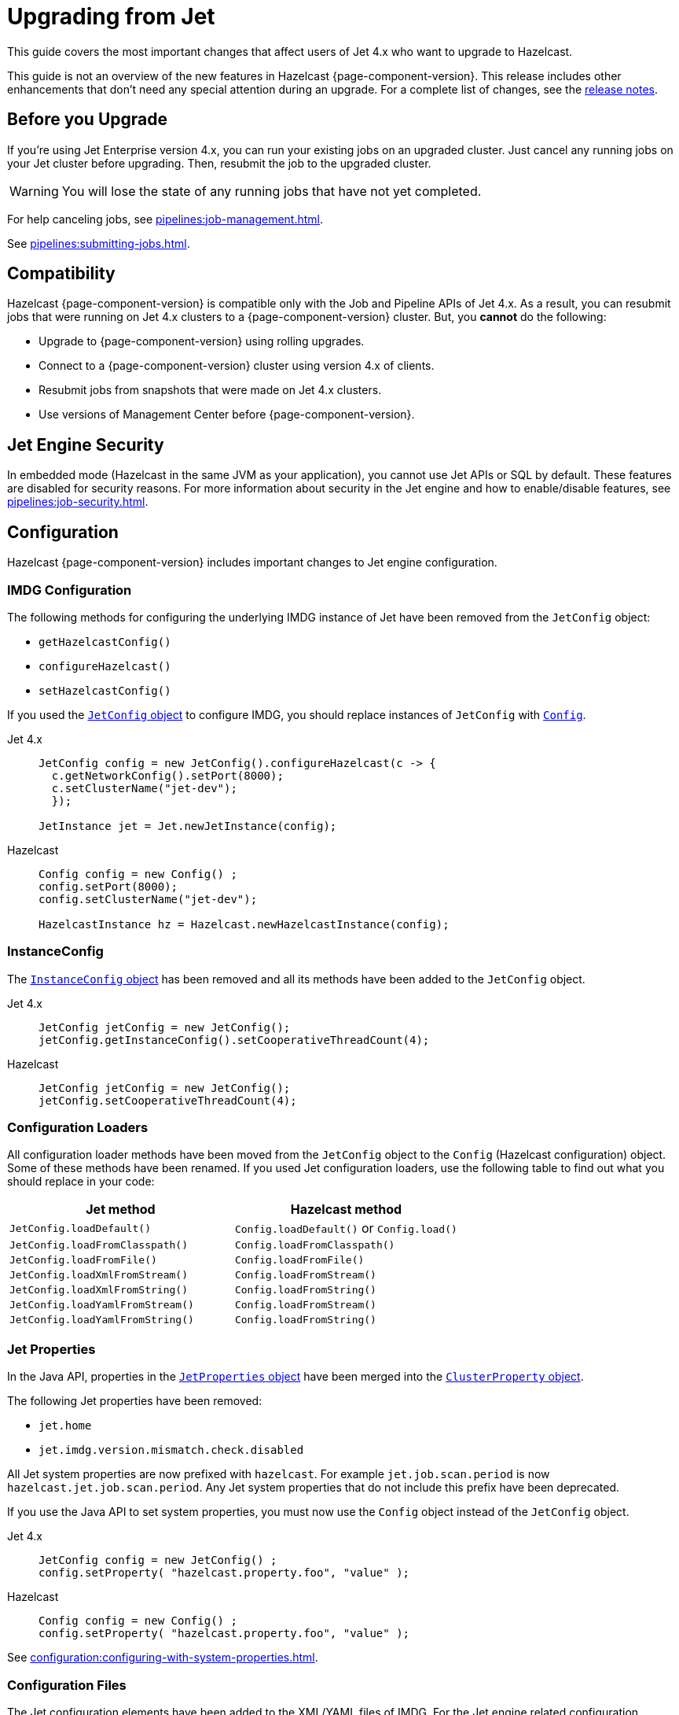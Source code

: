 = Upgrading from Jet
:description: This guide covers the most important changes that affect users of Jet 4.x who want to upgrade to Hazelcast.

{description}

This guide is not an overview of the new features in Hazelcast {page-component-version}. This release includes other enhancements that don't need any special attention during an upgrade. For a complete list of changes, see the xref:ROOT:release-notes.adoc[release notes].

== Before you Upgrade

If you're using Jet Enterprise version 4.x, you can run your existing jobs on an upgraded cluster. Just cancel any running jobs on your Jet cluster before upgrading. Then, resubmit the job to the upgraded cluster.

WARNING: You will lose the state of any running jobs that have not yet completed.

For help canceling jobs, see xref:pipelines:job-management.adoc[].

See xref:pipelines:submitting-jobs.adoc[].

== Compatibility

Hazelcast {page-component-version} is compatible only with the Job and Pipeline APIs of Jet 4.x. As a result, you can resubmit jobs that were running on Jet 4.x clusters to a {page-component-version} cluster. But, you *cannot* do the following:

- Upgrade to {page-component-version} using rolling upgrades.
- Connect to a {page-component-version} cluster using version 4.x of clients.
- Resubmit jobs from snapshots that were made on Jet 4.x clusters.
- Use versions of Management Center before {page-component-version}.

== Jet Engine Security

In embedded mode (Hazelcast in the same JVM as your application), you cannot use Jet APIs or SQL by default. These features are disabled for security reasons. For more information about security in the Jet engine and how to enable/disable features, see xref:pipelines:job-security.adoc[].

== Configuration

Hazelcast {page-component-version} includes important changes to Jet engine configuration.

=== IMDG Configuration

The following methods for configuring the underlying IMDG instance of Jet have been removed from the `JetConfig` object:

- `getHazelcastConfig()`
- `configureHazelcast()`
- `setHazelcastConfig()`

If you used the link:https://jet-start.sh/javadoc/4.5/com/hazelcast/jet/config/JetConfig.html[`JetConfig` object] to configure IMDG, you should replace instances of `JetConfig` with link:https://docs.hazelcast.org/docs/{page-component-version}/javadoc/com/hazelcast/config/Config.html[`Config`].

[tabs] 
==== 
Jet 4.x:: 
+ 
-- 
```java
JetConfig config = new JetConfig().configureHazelcast(c -> {
  c.getNetworkConfig().setPort(8000);
  c.setClusterName("jet-dev");
  });

JetInstance jet = Jet.newJetInstance(config);
```
--
Hazelcast:: 
+ 
-- 
```java
Config config = new Config() ;
config.setPort(8000);
config.setClusterName("jet-dev");

HazelcastInstance hz = Hazelcast.newHazelcastInstance(config);
```
--
====

=== InstanceConfig

The link:https://jet-start.sh/javadoc/4.5/com/hazelcast/jet/config/InstanceConfig.html[`InstanceConfig` object] has been removed and all its methods have been added to the `JetConfig` object.

[tabs] 
==== 
Jet 4.x:: 
+ 
-- 
```java
JetConfig jetConfig = new JetConfig();
jetConfig.getInstanceConfig().setCooperativeThreadCount(4);
```
--
Hazelcast:: 
+ 
-- 
```java
JetConfig jetConfig = new JetConfig();
jetConfig.setCooperativeThreadCount(4);
```
--
====

=== Configuration Loaders

All configuration loader methods have been moved from the `JetConfig` object to the `Config` (Hazelcast configuration) object. Some of these methods have been renamed. If you used Jet configuration loaders, use the following table to find out what you should replace in your code:

[cols="1m,1a"]
|===
|Jet method |Hazelcast method

|JetConfig.loadDefault()
|`Config.loadDefault()` or `Config.load()`

|JetConfig.loadFromClasspath()
|`Config.loadFromClasspath()`

|JetConfig.loadFromFile()
|`Config.loadFromFile()`

|JetConfig.loadXmlFromStream()
|`Config.loadFromStream()`

|JetConfig.loadXmlFromString()
|`Config.loadFromString()`

|JetConfig.loadYamlFromStream()
|`Config.loadFromStream()`

|JetConfig.loadYamlFromString()
|`Config.loadFromString()`

|===

=== Jet Properties

In the Java API, properties in the link:https://jet-start.sh/javadoc/4.5/com/hazelcast/jet/core/JetProperties.html[`JetProperties` object] have been merged into the link:https://docs.hazelcast.org/docs/{page-component-version}/javadoc/com/hazelcast/spi/properties/ClusterProperty.html[`ClusterProperty` object].

The following Jet properties have been removed:

- `jet.home`
- `jet.imdg.version.mismatch.check.disabled`

All Jet system properties are now prefixed with `hazelcast`. For example `jet.job.scan.period` is now `hazelcast.jet.job.scan.period`. Any Jet system properties that do not include this prefix have been deprecated.

If you use the Java API to set system properties, you must now use the `Config` object instead of the `JetConfig` object.

[tabs] 
==== 
Jet 4.x:: 
+ 
-- 
```java
JetConfig config = new JetConfig() ;
config.setProperty( "hazelcast.property.foo", "value" );
```
--
Hazelcast:: 
+ 
-- 
```java
Config config = new Config() ;
config.setProperty( "hazelcast.property.foo", "value" );
```
--
====

See xref:configuration:configuring-with-system-properties.adoc[].

=== Configuration Files

The Jet configuration elements have been added to
the XML/YAML files of IMDG. For the Jet engine related configuration elements, see the
https://github.com/hazelcast/hazelcast/blob/master/hazelcast/src/main/resources/hazelcast-full-example.yaml#L3490[example YAML file on GitHub].

Hazelcast {page-component-version} checks and validates your YAML configurations during a cluster startup.
According to this validation:

* The top-level `hazelcast` object must exist. 
* Client and member YAML configurations must be separate (not in the same file).
* There must be no case insensitive enum values.

While upgrading to Hazelcast 5.0, if a YAML configuration violates any of these rules,
the cluster will not start. You need to either edit and update your YAML configuration files
accordingly or disable the validation by setting the `hazelcast.config.schema.validation.enabled` property to `false`.

== API Entry Points

The `Jet` class, which was the main entry point of Jet 4.x,
has been deprecated and replaced by the link:https://docs.hazelcast.org/docs/{page-component-version}/javadoc/com/hazelcast/core/HazelcastInstance.html[`HazelcastInstance` class].

The `JetInstance` class, which
represented an instance of a Jet member or client has been been deprecated and replaced by the link:https://docs.hazelcast.org/docs/{page-component-version}/javadoc/com/hazelcast/jet/JetService.html[`JetService` class]. To access Jet related services, you should now use the link:https://docs.hazelcast.org/docs/{page-component-version}/javadoc/com/hazelcast/core/HazelcastInstance.html#getJet--[`HazelcastInstance.getJet()` method] to get an instance of the `JetService` object.

[tabs] 
==== 
Jet 4.x:: 
+ 
-- 
```java
JetInstance jet = Jet.newJetInstance();
```
--
Hazelcast:: 
+ 
-- 
```java
HazelcastInstance hz = Hazelcast.newHazelcastInstance();
JetService jet = hz.getJet();
```
--
====

Use the following table to find out which new class to use instead of JetInstance`.

.JetInstance Replacements
[cols="1a,1m"]
|===
|Usage|New class

| Submitting streaming/batch jobs to the cluster and managing them.
|JetService

|Accessing Hazelcast data structures.
a|`HazelcastInstance`

The only exception is Jet observables. An observable is a Jet data structure that is part of the `JetService` class. 

|Performing cluster operations such as shutting down the cluster.
|HazelcastInstance
|===

The `JetInstance.bootstrappedInstance()` method has also been deprecated and replaced by `HazelcastInstance.bootstrappedInstance()`.

[tabs] 
==== 
Jet 4.x:: 
+ 
-- 
```java
JetInstance jet = Jet.bootstrappedInstance();
```
--
Hazelcast:: 
+ 
-- 
```java
HazelcastInstance hz = Hazelcast.bootstrappedInstance();
JetService jet = hz.getJet();
```
--
====

== Lossless Cluster Restart

The `hot-restart-persistence` configuration has been renamed to `persistence`. If you use lossless cluster restart, you must update your configuration with this change.

[tabs] 
==== 
XML:: 
+ 
-- 
[source,xml]
----
<hazelcast>
  <persistence enabled="true">
    <base-dir>/mnt/persistence</base-dir>
    <backup-dir>/mnt/hot-backup</backup-dir>
  </persistence>
  <jet>
    <instance>
      <lossless-restart-enabled>true</lossless-restart-enabled>
    </instance>
  </jet>
</hazelcast>
----
--

YAML::
+
--
[source,yaml]
----
hazelcast:
  persistence:
    enabled: true
    base-dir: /mnt/persistence
    backup-dir: /mnt/hot-backup
  jet:
    instance:
      lossless-restart-enabled: true
----
--
====

Persistence files are now saved to the directory that's set in the xref:storage:configuring-persistence.adoc#persistence-base-dir[`persistence.base-dir` field]. In Jet 4.x, these files were saved to the directory that was set in the `jet.home` property. However, this property has been removed. See the <<jet-properties, changes to Jet properties>> on this page.

See xref:storage:configuring-persistence.adoc[].

== SQL

The slim distribution of Hazelcast {page-component-version} does not include the SQL module. If you use the slim distribution with SQL, link:https://mvnrepository.com/artifact/com.hazelcast/hazelcast-sql[download the `hazelcast-sql` module]. For a complete list of contents in each distribution of Hazelcast {page-component-version}, see xref:deploy:installing-upgrading.adoc#full-and-slim-packages[Full and Slim Packages].

In the `information_schema.mappings` table, the following column names have been changed to make them consistent with the ANSI SQL standard. If you queried this table in Jet, make sure to use the correct column names in Hazelcast {page-component-version}.

.Changes to column names in the information_schema.mapping tables
[cols="1m,1m"]
|===
|Column name in Jet|Column name in Hazelcast {page-component-version}

|mapping_catalog
|table_catalog

|mapping_schema
|table_schema

|mapping_name
|table_name

|===

The JSON serialization format has been renamed to `json-flat`, and the `JSON_FILE()` table function has been renamed to `JSON_FLAT_FILE`. If you queried JSON with SQL in Jet, make sure to replace `json` with `json-flat`.

[tabs] 
==== 
Jet 4.x:: 
+ 
-- 
```sql
CREATE MAPPING my_files
TYPE File
OPTIONS (
    'path' = '/path/to/directory',
    'format' = 'json'
)
```

```sql
SELECT * FROM TABLE(
  JSON_FILE(path => '/path/to/directory')
);
```
--
Hazelcast:: 
+ 
-- 
```sql
CREATE MAPPING my_files
TYPE File
OPTIONS (
    'path' = '/path/to/directory',
    'format' = 'json-flat'
)
```

```sql
SELECT * FROM TABLE(
  JSON_FLAT_FILE(path => '/path/to/directory')
);
```
--
====

See xref:query:sql-overview.adoc[].

== Code Samples

Jet code samples have been moved to the Hazelcast code samples repository. See link:https://github.com/hazelcast/hazelcast-code-samples/tree/master/jet[GitHub].

== Scripts

Most scripts in the `bin` directory have been renamed. If you have any automated processes that use these scripts, update them to use the new scripts.

.Comparison of scripts in Jet 4.x and Hazelcast {page-component-version}
[cols="1a,1a"]
|===
| Jet 4.x | Hazelcast {page-component-version}

|

`/bin`

-- `common.sh`

-- `jet`

-- `jet-cluster-admin`

-- `jet-cluster-cp-admin`

-- `jet-start`

-- `jet-start.bat`

-- `jet-stop`

-- `jet-stop.bat`

-- `jet.bat`

|

`/bin`

-- `common.sh`

-- `hz-cli`

-- `hz-cluster-admin`

-- `hz-cluster-cp-admin`

-- `hz-start`

-- `hz-start.bat`

-- `hz-stop`

-- `hz-stop.bat`

-- `hz-cli.bat`

-- `hz-healthcheck`

|===
